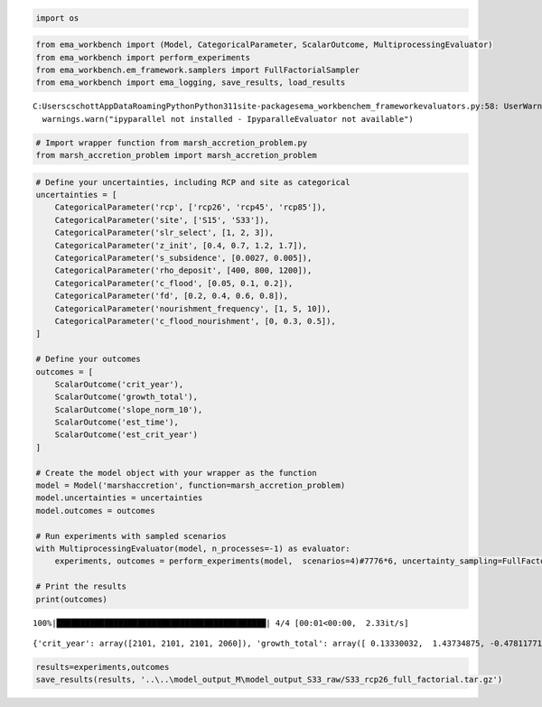 .. code:: ipython3

    import os

.. code:: ipython3

    from ema_workbench import (Model, CategoricalParameter, ScalarOutcome, MultiprocessingEvaluator)
    from ema_workbench import perform_experiments
    from ema_workbench.em_framework.samplers import FullFactorialSampler                               
    from ema_workbench import ema_logging, save_results, load_results


.. parsed-literal::

    C:\Users\cschott\AppData\Roaming\Python\Python311\site-packages\ema_workbench\em_framework\evaluators.py:58: UserWarning: ipyparallel not installed - IpyparalleEvaluator not available
      warnings.warn("ipyparallel not installed - IpyparalleEvaluator not available")
    

.. code:: ipython3

    # Import wrapper function from marsh_accretion_problem.py
    from marsh_accretion_problem import marsh_accretion_problem

.. code:: ipython3

    # Define your uncertainties, including RCP and site as categorical
    uncertainties = [
        CategoricalParameter('rcp', ['rcp26', 'rcp45', 'rcp85']),
        CategoricalParameter('site', ['S15', 'S33']),
        CategoricalParameter('slr_select', [1, 2, 3]),
        CategoricalParameter('z_init', [0.4, 0.7, 1.2, 1.7]),
        CategoricalParameter('s_subsidence', [0.0027, 0.005]),
        CategoricalParameter('rho_deposit', [400, 800, 1200]),
        CategoricalParameter('c_flood', [0.05, 0.1, 0.2]),
        CategoricalParameter('fd', [0.2, 0.4, 0.6, 0.8]),
        CategoricalParameter('nourishment_frequency', [1, 5, 10]),
        CategoricalParameter('c_flood_nourishment', [0, 0.3, 0.5]),
    ]
    
    # Define your outcomes
    outcomes = [
        ScalarOutcome('crit_year'),
        ScalarOutcome('growth_total'),
        ScalarOutcome('slope_norm_10'),
        ScalarOutcome('est_time'),
        ScalarOutcome('est_crit_year')
    ]
    
    # Create the model object with your wrapper as the function
    model = Model('marshaccretion', function=marsh_accretion_problem)
    model.uncertainties = uncertainties
    model.outcomes = outcomes
    
    # Run experiments with sampled scenarios
    with MultiprocessingEvaluator(model, n_processes=-1) as evaluator:
        experiments, outcomes = perform_experiments(model,  scenarios=4)#7776*6, uncertainty_sampling=FullFactorialSampler())
    
    # Print the results
    print(outcomes)


.. parsed-literal::

    100%|████████████████████████████████████████████| 4/4 [00:01<00:00,  2.33it/s]
    

.. parsed-literal::

    {'crit_year': array([2101, 2101, 2101, 2060]), 'growth_total': array([ 0.13330032,  1.43734875, -0.47811771, -0.63765167]), 'slope_norm_10': array([-4.24454111e-03, -1.49333000e-02, -6.72019657e-03,  2.22044605e-16]), 'est_time': array([218.66588549, 268.54171836,  65.3091869 ,  19.        ]), 'est_crit_year': array([2319.66588549, 2369.54171836, 2166.3091869 , 2060.        ])}
    

.. code:: ipython3

    results=experiments,outcomes
    save_results(results, '..\..\model_output_M\model_output_S33_raw/S33_rcp26_full_factorial.tar.gz')


